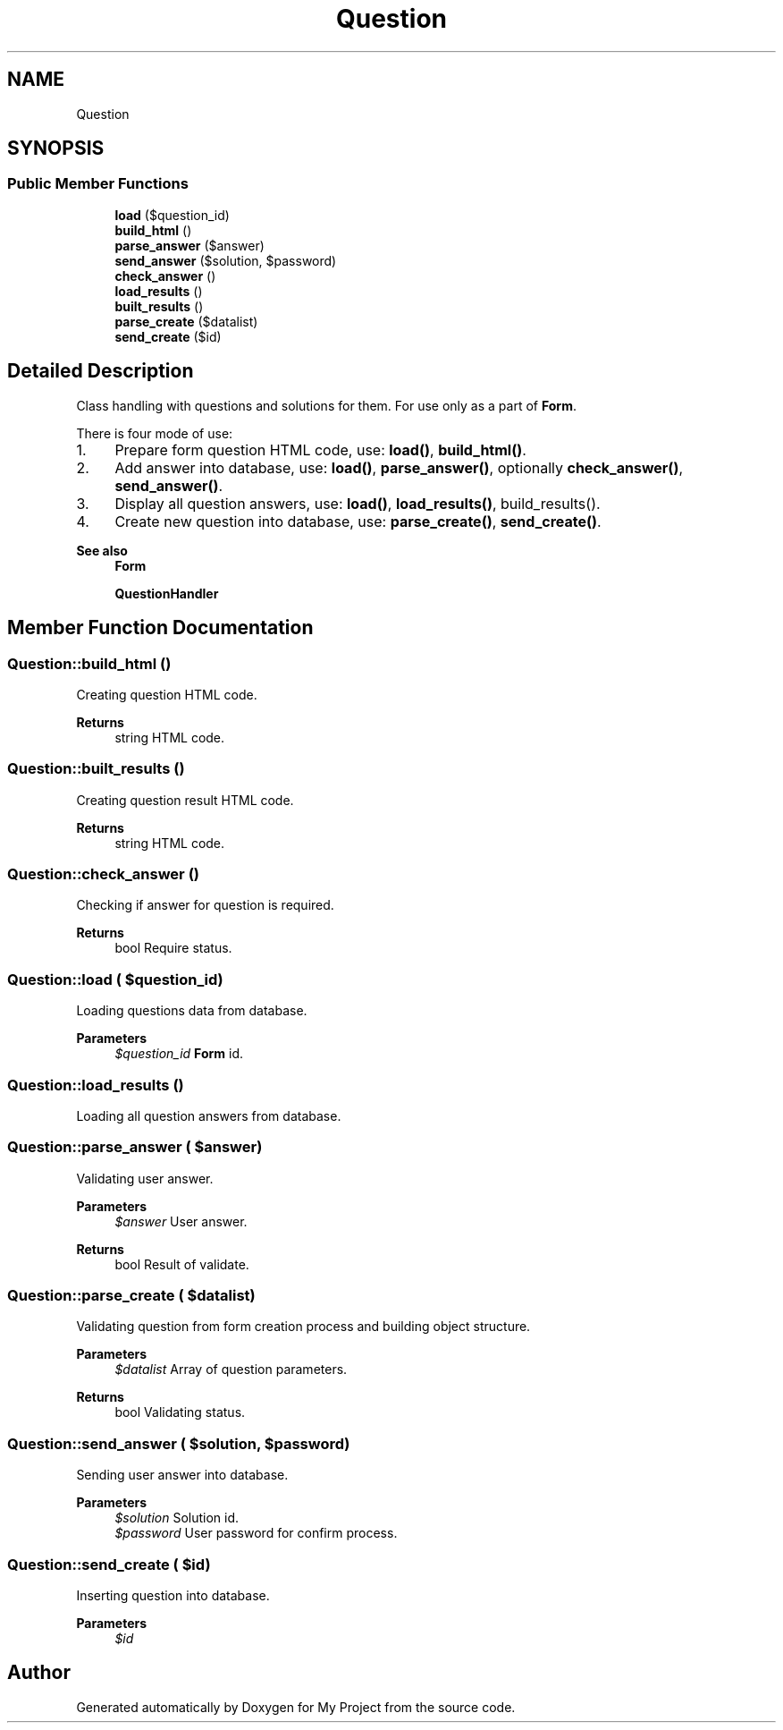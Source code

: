 .TH "Question" 3 "Tue Jun 2 2020" "My Project" \" -*- nroff -*-
.ad l
.nh
.SH NAME
Question
.SH SYNOPSIS
.br
.PP
.SS "Public Member Functions"

.in +1c
.ti -1c
.RI "\fBload\fP ($question_id)"
.br
.ti -1c
.RI "\fBbuild_html\fP ()"
.br
.ti -1c
.RI "\fBparse_answer\fP ($answer)"
.br
.ti -1c
.RI "\fBsend_answer\fP ($solution, $password)"
.br
.ti -1c
.RI "\fBcheck_answer\fP ()"
.br
.ti -1c
.RI "\fBload_results\fP ()"
.br
.ti -1c
.RI "\fBbuilt_results\fP ()"
.br
.ti -1c
.RI "\fBparse_create\fP ($datalist)"
.br
.ti -1c
.RI "\fBsend_create\fP ($id)"
.br
.in -1c
.SH "Detailed Description"
.PP 
Class handling with questions and solutions for them\&. For use only as a part of \fBForm\fP\&.
.PP
There is four mode of use:
.IP "1." 4
Prepare form question HTML code, use: \fBload()\fP, \fBbuild_html()\fP\&.
.IP "2." 4
Add answer into database, use: \fBload()\fP, \fBparse_answer()\fP, optionally \fBcheck_answer()\fP, \fBsend_answer()\fP\&.
.IP "3." 4
Display all question answers, use: \fBload()\fP, \fBload_results()\fP, build_results()\&.
.IP "4." 4
Create new question into database, use: \fBparse_create()\fP, \fBsend_create()\fP\&.
.PP
.PP
\fBSee also\fP
.RS 4
\fBForm\fP 
.PP
\fBQuestionHandler\fP 
.RE
.PP

.SH "Member Function Documentation"
.PP 
.SS "Question::build_html ()"
Creating question HTML code\&.
.PP
\fBReturns\fP
.RS 4
string HTML code\&. 
.RE
.PP

.SS "Question::built_results ()"
Creating question result HTML code\&.
.PP
\fBReturns\fP
.RS 4
string HTML code\&. 
.RE
.PP

.SS "Question::check_answer ()"
Checking if answer for question is required\&.
.PP
\fBReturns\fP
.RS 4
bool Require status\&. 
.RE
.PP

.SS "Question::load ( $question_id)"
Loading questions data from database\&.
.PP
\fBParameters\fP
.RS 4
\fI$question_id\fP \fBForm\fP id\&. 
.RE
.PP

.SS "Question::load_results ()"
Loading all question answers from database\&. 
.SS "Question::parse_answer ( $answer)"
Validating user answer\&.
.PP
\fBParameters\fP
.RS 4
\fI$answer\fP User answer\&. 
.RE
.PP
\fBReturns\fP
.RS 4
bool Result of validate\&. 
.RE
.PP

.SS "Question::parse_create ( $datalist)"
Validating question from form creation process and building object structure\&.
.PP
\fBParameters\fP
.RS 4
\fI$datalist\fP Array of question parameters\&. 
.RE
.PP
\fBReturns\fP
.RS 4
bool Validating status\&. 
.RE
.PP

.SS "Question::send_answer ( $solution,  $password)"
Sending user answer into database\&.
.PP
\fBParameters\fP
.RS 4
\fI$solution\fP Solution id\&. 
.br
\fI$password\fP User password for confirm process\&. 
.RE
.PP

.SS "Question::send_create ( $id)"
Inserting question into database\&. 
.PP
\fBParameters\fP
.RS 4
\fI$id\fP 
.RE
.PP


.SH "Author"
.PP 
Generated automatically by Doxygen for My Project from the source code\&.

